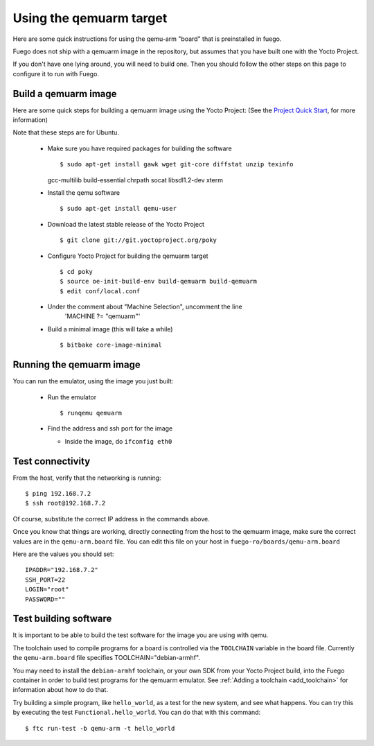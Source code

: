 .. _qemuarmtarget:

##########################
Using the qemuarm target
##########################

Here are some quick instructions for using the qemu-arm "board" that is
preinstalled in fuego.

Fuego does not ship with a qemuarm image in the repository, but
assumes that you have built one with the Yocto Project.

If you don't have one lying around, you will need to build one.  Then
you should follow the other steps on this page to configure it to run
with Fuego.

=========================
Build a qemuarm image
=========================

Here are some quick steps for building a qemuarm image using the Yocto
Project: (See the `Project Quick Start
<http://www.yoctoproject.org/docs/2.1/yocto-project-qs/
yocto-project-qs.html|Yocto>`_,
for more information)

Note that these steps are for Ubuntu.

 * Make sure you have required packages for building the software ::

   $ sudo apt-get install gawk wget git-core diffstat unzip texinfo
   gcc-multilib build-essential chrpath socat libsdl1.2-dev xterm

 * Install the qemu software ::

   $ sudo apt-get install qemu-user

 * Download the latest stable release of the Yocto Project ::

   $ git clone git://git.yoctoproject.org/poky

 * Configure Yocto Project for building the qemuarm target ::

   $ cd poky
   $ source oe-init-build-env build-qemuarm build-qemuarm
   $ edit conf/local.conf

 * Under the comment about "Machine Selection", uncomment the line
    'MACHINE ?= "qemuarm"'

 * Build a minimal image (this will take a while) ::

   $ bitbake core-image-minimal

============================
Running the qemuarm image
============================

You can run the emulator, using the image you just built:

 * Run the emulator ::

   $ runqemu qemuarm

 * Find the address and ssh port for the image

   * Inside the image, do ``ifconfig eth0``

====================
Test connectivity
====================

From the host, verify that the networking is running: ::

 $ ping 192.168.7.2
 $ ssh root@192.168.7.2

Of course, substitute the correct IP address in the commands above.

Once you know that things are working, directly connecting from the host
to the qemuarm image, make sure the correct values are in the
``qemu-arm.board`` file.  You can edit this file on your host in
``fuego-ro/boards/qemu-arm.board``

Here are the values you should set: ::

 IPADDR="192.168.7.2"
 SSH_PORT=22
 LOGIN="root"
 PASSWORD=""

==========================
Test building software
==========================

It is important to be able to build the test software for the image
you are using with qemu.

The toolchain used to compile programs for a board is controlled via the
``TOOLCHAIN`` variable in the board file.  Currently the
``qemu-arm.board`` file specifies TOOLCHAIN="debian-armhf".

You may need to install the ``debian-armhf`` toolchain, or your own SDK
from your Yocto Project build, into the Fuego container in order to
build test programs for the qemuarm emulator.  See :ref:`Adding a
toolchain <add_toolchain>` for information about how to do that.

Try building a simple program, like ``hello_world``, as a test for the new
system, and see what happens.  You can try this by executing the
test ``Functional.hello_world``.  You can do that with this command: ::

 $ ftc run-test -b qemu-arm -t hello_world

